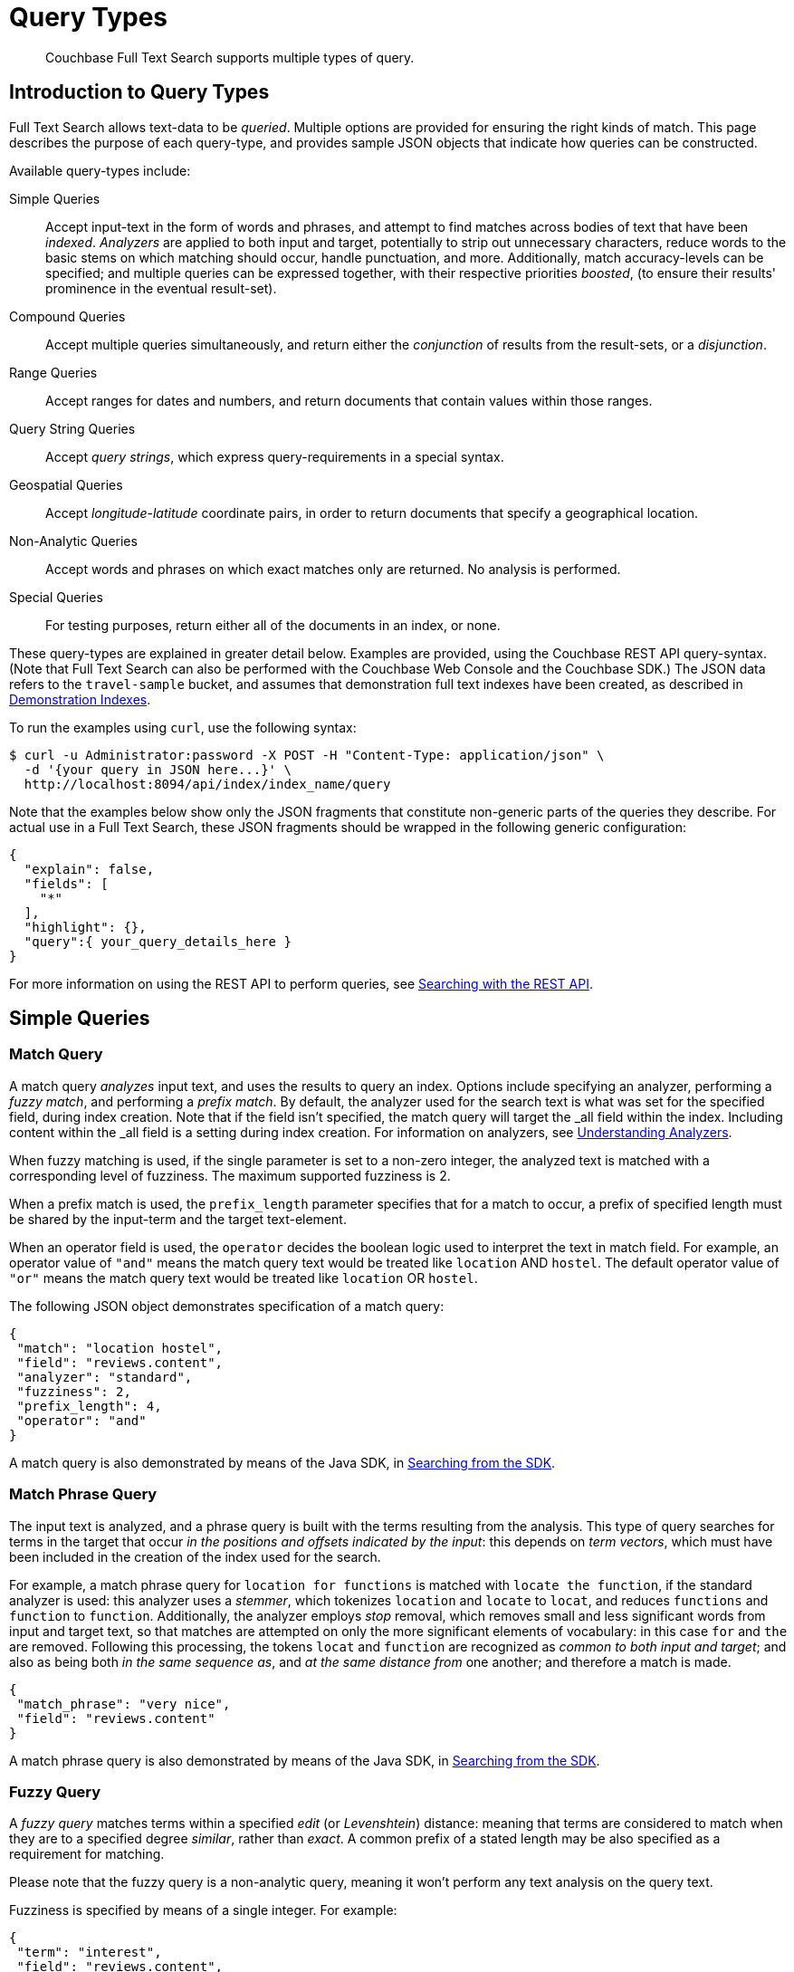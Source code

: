 = Query Types

[abstract]
Couchbase Full Text Search supports multiple types of query.

[#introduction-to-query-types]
== Introduction to Query Types

Full Text Search allows text-data to be _queried_.
Multiple options are provided for ensuring the right kinds of match.
This page describes the purpose of each query-type, and provides sample JSON objects that indicate how queries can be constructed.

Available query-types include:

Simple Queries:: Accept input-text in the form of words and phrases, and attempt to find matches across bodies of text that have been _indexed_.
_Analyzers_ are applied to both input and target, potentially to strip out unnecessary characters, reduce words to the basic stems on which matching should occur, handle punctuation, and more.
Additionally, match accuracy-levels can be specified; and multiple queries can be expressed together, with their respective priorities _boosted_, (to ensure their results' prominence in the eventual result-set).
Compound Queries:: Accept multiple queries simultaneously, and return either the _conjunction_ of results from the result-sets, or a _disjunction_.
Range Queries:: Accept ranges for dates and numbers, and return documents that contain values within those ranges.
Query String Queries:: Accept _query strings_, which express query-requirements in a special syntax.
Geospatial Queries:: Accept _longitude_-_latitude_ coordinate pairs, in order to return documents that specify a geographical location.
Non-Analytic Queries:: Accept words and phrases on which exact matches only are returned.
No analysis is performed.
Special Queries:: For testing purposes, return either all of the documents in an index, or none.

These query-types are explained in greater detail below.
Examples are provided, using the Couchbase REST API query-syntax.
(Note that Full Text Search can also be performed with the Couchbase Web Console and the Couchbase SDK.)
The JSON data refers to the `travel-sample` bucket, and assumes that demonstration full text indexes have been created, as described in xref:fts-demonstration-indexes.adoc[Demonstration Indexes].

To run the examples using `curl`, use the following syntax:

[source,console]
----
$ curl -u Administrator:password -X POST -H "Content-Type: application/json" \
  -d '{your query in JSON here...}' \
  http://localhost:8094/api/index/index_name/query
----

Note that the examples below show only the JSON fragments that constitute non-generic parts of the queries they describe.
For actual use in a Full Text Search, these JSON fragments should be wrapped in the following generic configuration:

[source,json]
----
{
  "explain": false,
  "fields": [
    "*"
  ],
  "highlight": {},
  "query":{ your_query_details_here }
}
----

For more information on using the REST API to perform queries, see xref:fts-searching-with-the-rest-api.adoc[Searching with the REST API].

[#simple-queries]
== Simple Queries

[[match-query]]
=== Match Query

A match query _analyzes_ input text, and uses the results to query an index.
Options include specifying an analyzer, performing a _fuzzy match_, and performing a _prefix match_.
By default, the analyzer used for the search text is what was set for the specified field, during index creation.
Note that if the field isn't specified, the match query will target the _all field within the index. Including content within the _all field is a setting during index creation.
For information on analyzers, see xref:fts-using-analyzers.adoc[Understanding Analyzers].

When fuzzy matching is used, if the single parameter is set to a non-zero integer, the analyzed text is matched with a corresponding level of fuzziness.
The maximum supported fuzziness is 2.

When a prefix match is used, the [.param]`prefix_length` parameter specifies that for a match to occur, a prefix of specified length must be shared by the input-term and the target text-element.

When an operator field is used, the [.param]`operator` decides the boolean logic used to interpret the text in match field.                                      For example, an operator value of  `"and"` means the match query text would be treated like `location` AND `hostel`.  
The default operator value of `"or"` means the match query text would be treated like `location` OR `hostel`.

The following JSON object demonstrates specification of a match query:

[source,json]
----
{
 "match": "location hostel",
 "field": "reviews.content",
 "analyzer": "standard",
 "fuzziness": 2,
 "prefix_length": 4,
 "operator": "and"
}
----

A match query is also demonstrated by means of the Java SDK, in xref:2.7@java-sdk::full-text-searching-with-sdk.adoc[Searching from the SDK].

[[match-phrase-query]]
=== Match Phrase Query

The input text is analyzed, and a phrase query is built with the terms resulting from the analysis.
This type of query searches for terms in the target that occur _in the positions and offsets indicated by the input_: this depends on _term vectors_, which must have been included in the creation of the index used for the search.

For example, a match phrase query for `location for functions` is matched with `locate the function`, if the standard analyzer is used: this analyzer uses a _stemmer_, which tokenizes `location` and `locate` to `locat`, and reduces `functions` and `function` to `function`.
Additionally, the analyzer employs _stop_ removal, which removes small and less significant words from input and target text, so that matches are attempted on only the more significant elements of vocabulary: in this case  `for` and `the` are removed.
Following this processing, the tokens `locat` and `function` are recognized as _common to both input and target_; and also as being both _in the same sequence as_, and _at the same distance from_ one another; and therefore a match is made.

[source,json]
----
{
 "match_phrase": "very nice",
 "field": "reviews.content"
}
----

A match phrase query is also demonstrated by means of the Java SDK, in xref:java-sdk:howtos:full-text-searching-with-sdk.adoc[Searching from the SDK].

=== Fuzzy Query

A _fuzzy query_ matches terms within a specified _edit_ (or _Levenshtein_) distance: meaning that terms are considered to match when they are to a specified degree _similar_, rather than _exact_.
A common prefix of a stated length may be also specified as a requirement for matching.

Please note that the fuzzy query is a non-analytic query, meaning it won't perform any text analysis on the query text.

Fuzziness is specified by means of a single integer.
For example:

[source,json]
----
{
 "term": "interest",
 "field": "reviews.content",
 "fuzziness": 2
}
----

__Fuzziness__ is demonstrated by means of the Java SDK, in the context of the _term query_ (see below), in xref:2.7@java-sdk::full-text-searching-with-sdk.adoc[Searching from the SDK].
Note that two such queries are specified, with the difference in fuzziness between them resulting in different forms of match, and different sizes of result-sets.

=== Prefix Query

A _prefix_ query finds documents containing terms that start with the specified prefix.
Please note that the prefix query is a non-analytic query, meaning it won't perform any text analysis on the query text.

[source,json]
----
{
 "prefix": "inter",
 "field": "reviews.content"
}
----

=== Regexp Query

A _regexp_ query finds documents containing terms that match the specified regular expression.
Please note that the regex query is a non-analytic query, meaning it won't perform any text analysis on the query text.

[source,json]
----
{
 "regexp": "inter.+",
 "field": "reviews.content"
}
----

A regexp query is also demonstrated by means of the Java SDK, in xref:2.7@java-sdk::full-text-searching-with-sdk.adoc[Searching from the SDK].

=== Wildcard Query

A _wildcard_ query uses a wildcard expression, to search within individual terms for matches.
Wildcard expressions can be any single character (`?`) or zero to many characters (`*`).
Wildcard expressions can appear in the middle or end of a term, but not at the beginning. 
Please note that the wildcard query is a non-analytic query, meaning it won't perform any text analysis on the query text.

[source,json]
----
{
 "wildcard": "inter*",
 "field": "reviews.content"
}
----

A wildcard query is also demonstrated by means of the Java SDK, in xref:2.7@java-sdk::full-text-searching-with-sdk.adoc[Searching from the SDK].

=== Boolean Field Query

A _boolean field_ query searches fields that contain boolean `true` or `false` values.
A boolean field query searches the actual content of the field, and should not be confused with the <<boolean-query,boolean queries>> (described below, in the section on compound queries) that modify whether a query must, should, or must not be present.

[source,json]
----
{
 "bool": true,
 "field": "free_breakfast"
}
----

[#compound-queries]
== Compound Queries

=== Conjunction Query (AND)

A _conjunction_ query contains multiple _child queries_.
Its result documents must satisfy all of the child queries.

[source,json]
----
{
 "conjuncts":[
   {"field":"reviews.content", "match": "location"},
   {"field":"free_breakfast", "bool": true}
 ]
}
----

A conjunction query is also demonstrated by means of the Java SDK, in xref:2.7@java-sdk::full-text-searching-with-sdk.adoc[Searching from the SDK].

=== Disjunction Query (OR)

A _disjunction_ query contains multiple _child queries_.
Its result documents must satisfy a configurable `min` number of child queries.
By default this `min` is set to 1.
For example, if three child queries — A, B, and C — are specified, a `min` of 1 specifies that the result documents should be those returned uniquely for A (with all returned uniquely for B and C, and all returned commonly for A, B, and C, omitted).

[source,json]
----
{
 "disjuncts":[
   {"field":"reviews.content", "match": "location"},
   {"field":"free_breakfast", "bool": true}
 ]
}
----

A disjunction query is also demonstrated by means of the Java SDK, in xref:2.7@java-sdk::full-text-searching-with-sdk.adoc[Searching from the SDK].

[[boolean-query]]
=== Boolean Query

A _boolean query_ is a combination of conjunction and disjunction queries.
A boolean query takes three lists of queries:

* `must`: Result documents must satisfy all of these queries.
* `should`: Result documents should satisfy these queries.
* `must not`: Result documents must not satisfy any of these queries.

[source,json]
----
{
 "must": {
   "conjuncts":[{"field":"reviews.content", "match": "location"}]},
 "must_not": {
   "disjuncts": [{"field":"free_breakfast", "bool": false}]},
 "should": {
   "disjuncts": [{"field":"free_breakfast", "bool": true}]}
}
----

=== Doc ID Query

A _doc ID_ query returns the indexed document or documents among the specified set.
This is typically used in conjunction queries, to restrict the scope of other queries’ output.

[source,json]
----
{ "ids": [ "hotel_10158", "hotel_10159" ] }
----

A doc ID Query is demonstrated by means of the Java SDK, in xref:2.7@java-sdk::full-text-searching-with-sdk.adoc[Searching from the SDK].

[#range-queries]
== Range Queries

[[date-range]]
=== Date Range Query

A _date range_ query finds documents containing a date value, in the specified field within the specified range.
Dates should be in the format specified by https://www.ietf.org/rfc/rfc3339.txt[RFC-3339^], which is a specific profile of ISO-8601.
Define the endpoints using the fields [.param]`start` and [.param]`end`.
One endpoint can be omitted, but not both.
The [.param]`inclusive_start` and [.param]`inclusive_end` properties in the query JSON control whether or not the endpoints are included or excluded.

[source,json]
----
{
 "start": "2001-10-09T10:20:30-08:00",
 "end": "2016-10-31",
 "inclusive_start": false,
 "inclusive_end": false,
 "field": "review_date"
}
----

[[numeric-range]]
=== Numeric Range Query

A _numeric range_ query finds documents containing a numeric value in the specified field within the specified range.
Define the endpoints using the fields [.param]`min` and [.param]`max`.
You can omit one endpoint, but not both.
The [.param]`inclusive_min` and [.param]`inclusive_max` properties control whether or not the endpoints are included or excluded.
By default, [.param]`min` is inclusive and [.param]`max` is exclusive.

[source,json]
----
{
 "min": 100, "max": 1000,
 "inclusive_min": false,
 "inclusive_max": false,
 "field": "id"
}
----

A numeric range Query is also demonstrated by means of the Java SDK, in xref:2.7@java-sdk::full-text-searching-with-sdk.adoc[Searching from the SDK].

[[term-range]]
=== Term Range Query

A _term range_ query finds documents containing a term in the specified field within the specified range.
Define the endpoints using the fields [.param]`min` and [.param]`max`.
You can omit one endpoint, but not both.
The [.param]`inclusive_min` and [.param]`inclusive_max` properties control whether or not the endpoints are included or excluded.
By default, [.param]`min` is inclusive and [.param]`max` is exclusive.

[source,json]
----
{
 "min": "foo", "max": "foof",
 "inclusive_min": false,
 "inclusive_max": false,
 "field": "desc"
}
----

[#query-string-query-syntax]
== Query String Query

A _query string_ can be used, to express a given query by means of a special syntax.

[source,json]
----
{ "query": "+nice +view" }
----

A query string Query is demonstrated by means of the Java SDK, in xref:2.7@java-sdk::full-text-searching-with-sdk.adoc[Searching from the SDK].
Note also that the Full Text Searches conducted with the Couchbase Web Console themselves use query strings.
(See xref:fts-searching-from-the-ui.adoc[Searching from the UI].)

Certain queries supported by FTS are not yet supported by the query string syntax.
These include wildcards and regular expressions.

More detailed information is provided in xref:query-string-queries.adoc[Query String Queries].

[#non-analytic-queries]
== Non-Analytic Queries

_Term_ and _Phrase_ queries support no analysis on their inputs.
This means that only exact matches are returned.

Please note that xref:fts-query-types.adoc#prefix-query[Prefix], xref:fts-query-types.adoc#fuzzy-query[Fuzzy], xref:fts-query-types.adoc#regexp-query[Regex] and xref:fts-query-types.adoc#wildcard-query[Wildcard] queries are also non-analytic queries.

In most cases, given the benefits of using analyzers, use of match and match phrase queries is preferable to that of term and phrase.
For information on analyzers, see xref:fts-using-analyzers.adoc[Understanding Analyzers].

=== Term Query

A _term_ query is the simplest possible query.
It performs an exact match in the index for the provided term.

[source,json]
----
{
  "term": "locate",
  "field": "reviews.content"
}
----

Term queries are also demonstrated by means of the Java SDK, in xref:2.7@java-sdk::full-text-searching-with-sdk.adoc[Searching from the SDK].

=== Phrase Query

A _phrase query_ searches for terms occurring in the specified position and offsets.
It performs an exact term-match for all the phrase-constituents, without using an analyzer.

[source,json]
----
{
  "terms": ["nice", "view"],
  "field": "reviews.content"
}
----

A phrase query is also demonstrated by means of the Java SDK, in xref:2.7@java-sdk::full-text-searching-with-sdk.adoc[Searching from the SDK].

[#geospatial-queries]
== Geospatial Queries

_Geospatial_ queries return documents that each specify a geographical location.
The location-data provided by a geospatial query can be any of the following:

* A location, specified as a longitude-latitude coordinate pair; and a distance, in miles.
The location determines the center of a circle whose radius-length is the specified distance.
Documents are returned if they reference a location within the circle.
* Two longitude-latitude coordinate pairs.
These are respectively taken to indicate the top left and bottom right corners of a _rectangular_ bounding box.
Documents are returned if they reference a location within the box.
* An array of three of more longitude-latitude coordinate pairs.
Each of the pairs is taken to indicate one corner of a _polygonal_ bounding box.
Documents are returned if they reference a location within the box.

A geospatial query must be applied to an index that applies the _geopoint_ type mapping to the document-field that contains the target longitude-latitude coordinate pair.

More detailed information is provided in xref:fts-geospatial-queries.adoc[Geospatial Queries].

[#special-queries]
== Special Queries

_Special_ queries are usually employed either in combination with other queries, or to test the system.

=== Match All Query

Matches _all_ documents in an index, irrespective of terms.
For example, if an index is created on the `travel-sample` bucket for documents of type `zucchini`, the _match all_ query returns all document IDs from the `travel-sample` bucket, even though the bucket contains no documents of type `zucchini`.

[source,json]
----
{ "match_all": {} }
----

=== Match None Query

Matches no documents in the index.

[source,json]
----
{ "match_none": {} }
----
